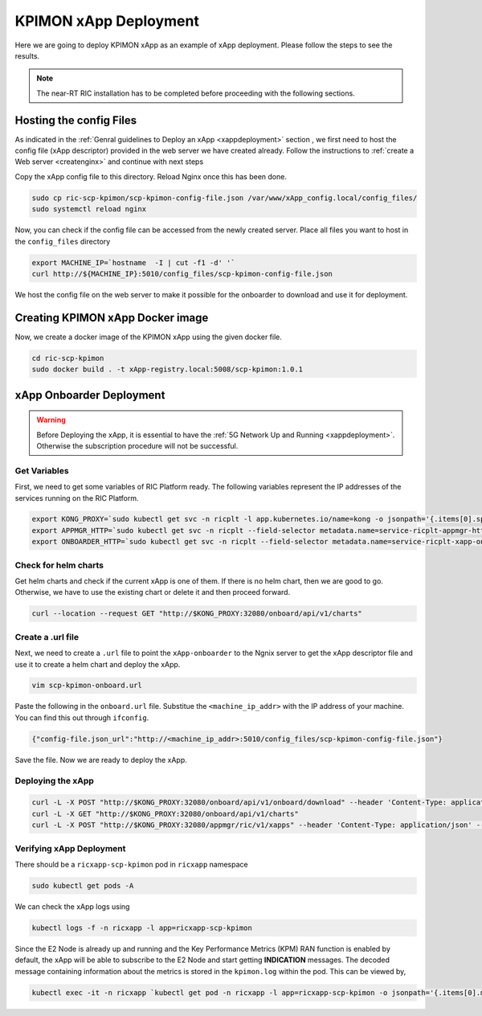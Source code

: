 .. _kpimon_deployment:

======================
KPIMON xApp Deployment
======================

Here we are going to deploy KPIMON xApp as an example of xApp deployment. Please follow the steps to see the results.

.. note::

	The near-RT RIC installation has to be completed before proceeding with the following sections.


Hosting the config Files
========================

As indicated in the :ref:`Genral guidelines to Deploy an xApp <xappdeployment>` section , we first need to host the config file (xApp descriptor) provided in the web server we have created already. Follow the instructions to :ref:`create a Web server <createnginx>` and continue with next steps

Copy the xApp config file to this directory. Reload Nginx once this has been done. 

.. code-block:: rst
	
	sudo cp ric-scp-kpimon/scp-kpimon-config-file.json /var/www/xApp_config.local/config_files/
	sudo systemctl reload nginx

Now, you can check if the config file can be accessed from the newly created server. Place all files you want to host in the ``config_files`` directory

.. code-block:: rst
	
	export MACHINE_IP=`hostname  -I | cut -f1 -d' '`
	curl http://${MACHINE_IP}:5010/config_files/scp-kpimon-config-file.json

We host the config file on the web server to make it possible for the onboarder to download and use it for deployment.

Creating KPIMON xApp Docker image
=================================

Now, we create a docker image of the KPIMON xApp using the given docker file.

.. code-block:: rst

	cd ric-scp-kpimon
	sudo docker build . -t xApp-registry.local:5008/scp-kpimon:1.0.1
	

xApp Onboarder Deployment
=========================

.. warning::

	Before Deploying the xApp, it is essential to have the :ref:`5G Network Up and Running <xappdeployment>`. Otherwise the subscription procedure will not be successful.

Get Variables
-------------

First, we need to get some variables of RIC Platform ready. The following variables represent the IP addresses of the services running on the RIC Platform.

.. code-block:: rst

	export KONG_PROXY=`sudo kubectl get svc -n ricplt -l app.kubernetes.io/name=kong -o jsonpath='{.items[0].spec.clusterIP}'`
	export APPMGR_HTTP=`sudo kubectl get svc -n ricplt --field-selector metadata.name=service-ricplt-appmgr-http -o jsonpath='{.items[0].spec.clusterIP}'`
	export ONBOARDER_HTTP=`sudo kubectl get svc -n ricplt --field-selector metadata.name=service-ricplt-xapp-onboarder-http -o jsonpath='{.items[0].spec.clusterIP}'`


Check for helm charts
---------------------

Get helm charts and check if the current xApp is one of them. If there is no helm chart, then we are good to go. Otherwise, we have to use the existing chart or delete it and then proceed forward.

.. code-block:: rst

	curl --location --request GET "http://$KONG_PROXY:32080/onboard/api/v1/charts"

Create a .url file
------------------

Next, we need to create a ``.url`` file to point the ``xApp-onboarder`` to the Ngnix server to get the xApp descriptor file and use it to create a helm chart and deploy the xApp.

.. code-block:: rst

	vim scp-kpimon-onboard.url	

Paste the following in the ``onboard.url`` file. Substitue the ``<machine_ip_addr>`` with the IP address of your machine. You can find this out through ``ifconfig``.

.. code-block:: rst

	{"config-file.json_url":"http://<machine_ip_addr>:5010/config_files/scp-kpimon-config-file.json"}

Save the file. Now we are ready to deploy the xApp. 

Deploying the xApp
------------------

.. code-block:: rst

	curl -L -X POST "http://$KONG_PROXY:32080/onboard/api/v1/onboard/download" --header 'Content-Type: application/json' --data-binary "@scp-kpimon-onboard.url"
	curl -L -X GET "http://$KONG_PROXY:32080/onboard/api/v1/charts"    
	curl -L -X POST "http://$KONG_PROXY:32080/appmgr/ric/v1/xapps" --header 'Content-Type: application/json' --data-raw '{"xappName": "scp-kpimon"}'


Verifying xApp Deployment
-------------------------

There should be a ``ricxapp-scp-kpimon`` pod in ``ricxapp`` namespace

.. code-block:: rst

	sudo kubectl get pods -A

We can check the xApp logs using

.. code-block:: rst

	kubectl logs -f -n ricxapp -l app=ricxapp-scp-kpimon

Since the E2 Node is already up and running and the Key Performance Metrics (KPM) RAN function is enabled by default, the xApp will be able to subscribe to the E2 Node and start getting **INDICATION** messages. The decoded message containing information about the metrics is stored in the ``kpimon.log`` within the pod. This can be viewed by,

.. code-block:: rst

	kubectl exec -it -n ricxapp `kubectl get pod -n ricxapp -l app=ricxapp-scp-kpimon -o jsonpath='{.items[0].metadata.name}'` -- tail -F /opt/kpimon.log

 







  
  








